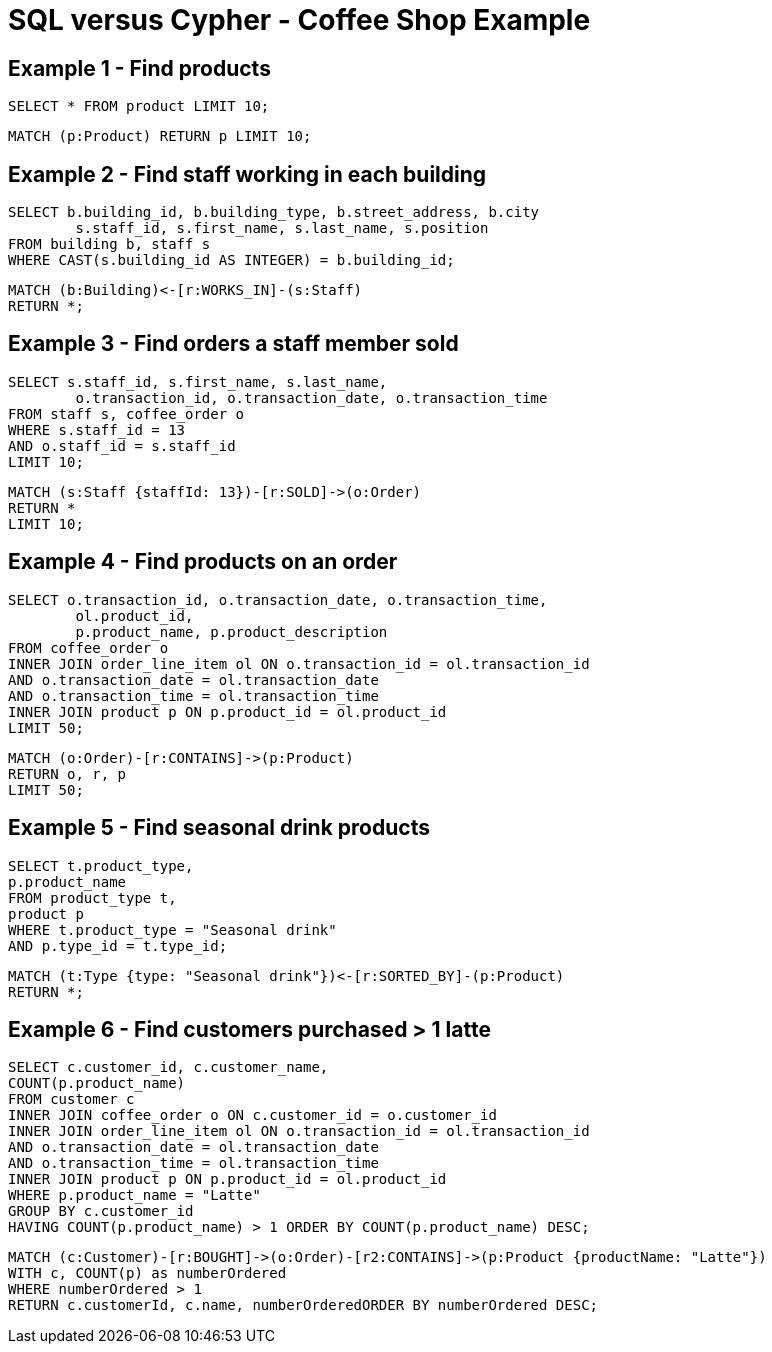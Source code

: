 = SQL versus Cypher - Coffee Shop Example

== Example 1 - Find products

[source,sql]
----
SELECT * FROM product LIMIT 10;
----

[source,cypher]
----
MATCH (p:Product) RETURN p LIMIT 10;
----

== Example 2 - Find staff working in each building

[source,sql]
----
SELECT b.building_id, b.building_type, b.street_address, b.city
	s.staff_id, s.first_name, s.last_name, s.position
FROM building b, staff s
WHERE CAST(s.building_id AS INTEGER) = b.building_id;
----

[source,cypher]
----
MATCH (b:Building)<-[r:WORKS_IN]-(s:Staff)
RETURN *;
----

== Example 3 - Find orders a staff member sold

[source,sql]
----
SELECT s.staff_id, s.first_name, s.last_name,
	o.transaction_id, o.transaction_date, o.transaction_time
FROM staff s, coffee_order o
WHERE s.staff_id = 13
AND o.staff_id = s.staff_id
LIMIT 10;
----

[source,cypher]
----
MATCH (s:Staff {staffId: 13})-[r:SOLD]->(o:Order)
RETURN *
LIMIT 10;
----

== Example 4 - Find products on an order

[source,sql]
----
SELECT o.transaction_id, o.transaction_date, o.transaction_time, 
	ol.product_id,
	p.product_name, p.product_description
FROM coffee_order o
INNER JOIN order_line_item ol ON o.transaction_id = ol.transaction_id
AND o.transaction_date = ol.transaction_date
AND o.transaction_time = ol.transaction_time
INNER JOIN product p ON p.product_id = ol.product_id
LIMIT 50;
----

[source,cypher]
----
MATCH (o:Order)-[r:CONTAINS]->(p:Product)
RETURN o, r, p
LIMIT 50;
----

== Example 5 - Find seasonal drink products

[source,sql]
----
SELECT t.product_type,
p.product_name
FROM product_type t, 
product p
WHERE t.product_type = "Seasonal drink"
AND p.type_id = t.type_id;
----

[source,cypher]
----
MATCH (t:Type {type: "Seasonal drink"})<-[r:SORTED_BY]-(p:Product)
RETURN *;
----

== Example 6 - Find customers purchased > 1 latte

[source,sql]
----
SELECT c.customer_id, c.customer_name,
COUNT(p.product_name)
FROM customer c
INNER JOIN coffee_order o ON c.customer_id = o.customer_id
INNER JOIN order_line_item ol ON o.transaction_id = ol.transaction_id
AND o.transaction_date = ol.transaction_date
AND o.transaction_time = ol.transaction_time
INNER JOIN product p ON p.product_id = ol.product_id
WHERE p.product_name = "Latte"
GROUP BY c.customer_id
HAVING COUNT(p.product_name) > 1 ORDER BY COUNT(p.product_name) DESC;
----

[source,cypher]
----
MATCH (c:Customer)-[r:BOUGHT]->(o:Order)-[r2:CONTAINS]->(p:Product {productName: "Latte"})
WITH c, COUNT(p) as numberOrdered
WHERE numberOrdered > 1
RETURN c.customerId, c.name, numberOrderedORDER BY numberOrdered DESC;
----